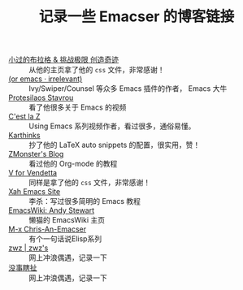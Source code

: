 #+TITLE: 记录一些 Emacser 的博客链接
# #+HTML_HEAD: <link rel="stylesheet" type="text/css" href="../static/css/style.css"/>
#+DESCRIPTION: 不想把这些放到浏览器的书签里面，放到这个地方挺合适的

- [[https://xiaoguo.net/][小过的布拉格 & 挑战极限 创造奇迹]] :: 从他的主页拿了他的 =css= 文件，非常感谢！
- [[https://oremacs.com/][(or emacs · irrelevant)]] :: Ivy/Swiper/Counsel 等众多 Emacs 插件的作者， Emacs 大牛
- [[https://protesilaos.com/][Protesilaos Stavrou]] :: 看了他很多关于 Emacs 的视频
- [[https://cestlaz.github.io/][C'est la Z]] :: Using Emacs 系列视频作者，看过很多，通俗易懂。
- [[https://karthinks.com/][Karthinks]] :: 抄了他的 LaTeX auto snippets 的配置，很实用，赞！
- [[https://www.zmonster.me/categories.html][ZMonster's Blog]] :: 看过他的 Org-mode 的教程
- [[http://0x100.club/][V for Vendetta]] :: 同样是拿了他的 =css= 文件，非常感谢！
- [[http://xahlee.info/emacs/index.html][Xah Emacs Site]] :: 李杀：写过很多简明的 Emacs 教程
- [[https://www.emacswiki.org/emacs/AndyStewart][EmacsWiki: Andy Stewart]] :: 懒猫的 EmacsWiki 主页
- [[https://chriszheng.science/][M-x Chris-An-Emacser]] :: 有个一句话说Elisp系列
- [[http://zwz.github.io/][zwz | zwz's]] :: 网上冲浪偶遇，记录一下
- [[https://ruib.in/][没事瞎扯]] :: 网上冲浪偶遇，记录一下
